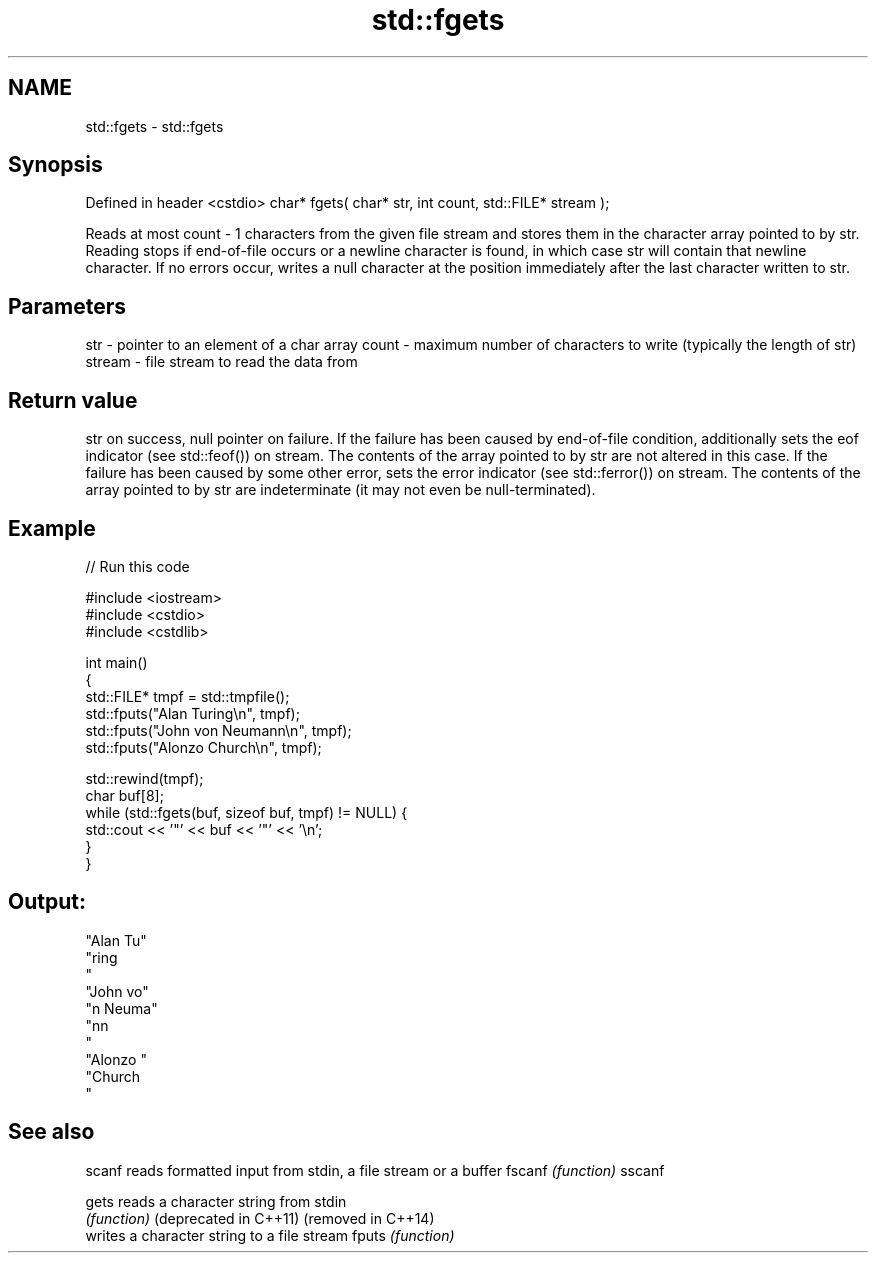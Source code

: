 .TH std::fgets 3 "2020.03.24" "http://cppreference.com" "C++ Standard Libary"
.SH NAME
std::fgets \- std::fgets

.SH Synopsis

Defined in header <cstdio>
char* fgets( char* str, int count, std::FILE* stream );

Reads at most count - 1 characters from the given file stream and stores them in the character array pointed to by str. Reading stops if end-of-file occurs or a newline character is found, in which case str will contain that newline character. If no errors occur, writes a null character at the position immediately after the last character written to str.

.SH Parameters


str    - pointer to an element of a char array
count  - maximum number of characters to write (typically the length of str)
stream - file stream to read the data from


.SH Return value

str on success, null pointer on failure.
If the failure has been caused by end-of-file condition, additionally sets the eof indicator (see std::feof()) on stream. The contents of the array pointed to by str are not altered in this case.
If the failure has been caused by some other error, sets the error indicator (see std::ferror()) on stream. The contents of the array pointed to by str are indeterminate (it may not even be null-terminated).

.SH Example


// Run this code

  #include <iostream>
  #include <cstdio>
  #include <cstdlib>

  int main()
  {
      std::FILE* tmpf = std::tmpfile();
      std::fputs("Alan Turing\\n", tmpf);
      std::fputs("John von Neumann\\n", tmpf);
      std::fputs("Alonzo Church\\n", tmpf);

      std::rewind(tmpf);
      char buf[8];
      while (std::fgets(buf, sizeof buf, tmpf) != NULL) {
          std::cout << '"' << buf << '"' << '\\n';
      }
  }

.SH Output:

  "Alan Tu"
  "ring
  "
  "John vo"
  "n Neuma"
  "nn
  "
  "Alonzo "
  "Church
  "


.SH See also



scanf                 reads formatted input from stdin, a file stream or a buffer
fscanf                \fI(function)\fP
sscanf

gets                  reads a character string from stdin
                      \fI(function)\fP
(deprecated in C++11)
(removed in C++14)
                      writes a character string to a file stream
fputs                 \fI(function)\fP




